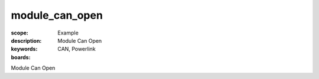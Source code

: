 module_can_open
================

:scope: Example
:description: Module Can Open
:keywords: CAN, Powerlink
:boards: 

Module Can Open
